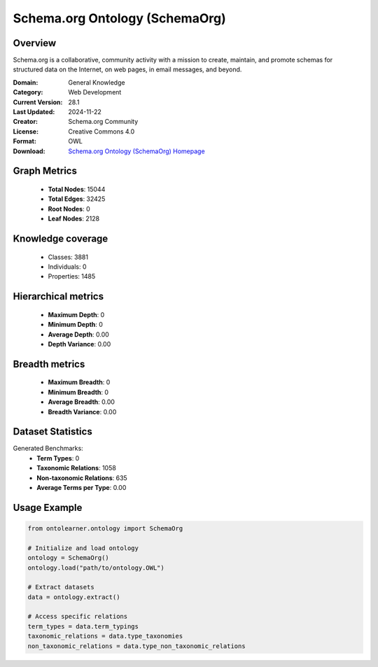 Schema.org Ontology (SchemaOrg)
========================================================================================================================

Overview
--------
Schema.org is a collaborative, community activity with a mission to create,
maintain, and promote schemas for structured data on the Internet, on web pages, in email messages, and beyond.

:Domain: General Knowledge
:Category: Web Development
:Current Version: 28.1
:Last Updated: 2024-11-22
:Creator: Schema.org Community
:License: Creative Commons 4.0
:Format: OWL
:Download: `Schema.org Ontology (SchemaOrg) Homepage <https://github.com/schemaorg/schemaorg/blob/main/data/releases/28.1/schemaorg.owl>`_

Graph Metrics
-------------
    - **Total Nodes**: 15044
    - **Total Edges**: 32425
    - **Root Nodes**: 0
    - **Leaf Nodes**: 2128

Knowledge coverage
------------------
    - Classes: 3881
    - Individuals: 0
    - Properties: 1485

Hierarchical metrics
--------------------
    - **Maximum Depth**: 0
    - **Minimum Depth**: 0
    - **Average Depth**: 0.00
    - **Depth Variance**: 0.00

Breadth metrics
------------------
    - **Maximum Breadth**: 0
    - **Minimum Breadth**: 0
    - **Average Breadth**: 0.00
    - **Breadth Variance**: 0.00

Dataset Statistics
------------------
Generated Benchmarks:
    - **Term Types**: 0
    - **Taxonomic Relations**: 1058
    - **Non-taxonomic Relations**: 635
    - **Average Terms per Type**: 0.00

Usage Example
-------------
.. code-block:: python

    from ontolearner.ontology import SchemaOrg

    # Initialize and load ontology
    ontology = SchemaOrg()
    ontology.load("path/to/ontology.OWL")

    # Extract datasets
    data = ontology.extract()

    # Access specific relations
    term_types = data.term_typings
    taxonomic_relations = data.type_taxonomies
    non_taxonomic_relations = data.type_non_taxonomic_relations
